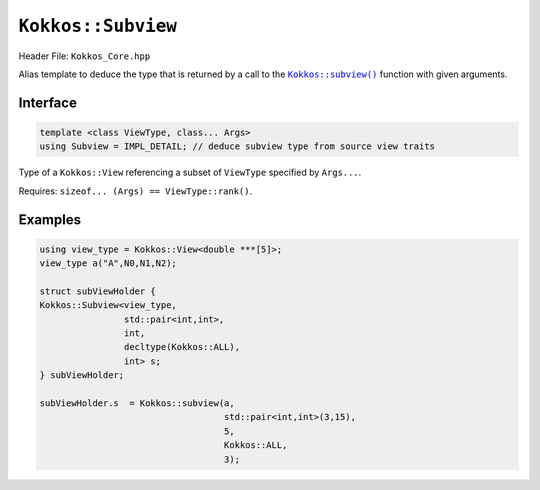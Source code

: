 ``Kokkos::Subview``
===================

.. role:: cppkokkos(code)
   :language: cppkokkos

.. _subviewfunc: subview.html

.. |subviewfunc| replace:: ``Kokkos::subview()``

Header File: ``Kokkos_Core.hpp``

Alias template to deduce the type that is returned by a call to the |subviewfunc|_ function with given arguments.

Interface
---------

.. code-block:: cpp

   template <class ViewType, class... Args>
   using Subview = IMPL_DETAIL; // deduce subview type from source view traits

Type of a ``Kokkos::View`` referencing a subset of ``ViewType`` specified by ``Args...``.

Requires: ``sizeof... (Args) == ViewType::rank()``.


Examples
--------

.. code-block:: cpp

   using view_type = Kokkos::View<double ***[5]>;
   view_type a("A",N0,N1,N2);

   struct subViewHolder {
   Kokkos::Subview<view_type,
                   std::pair<int,int>,
                   int,
                   decltype(Kokkos::ALL),
                   int> s;
   } subViewHolder;

   subViewHolder.s  = Kokkos::subview(a,
                                      std::pair<int,int>(3,15),
                                      5,
                                      Kokkos::ALL,
                                      3);
